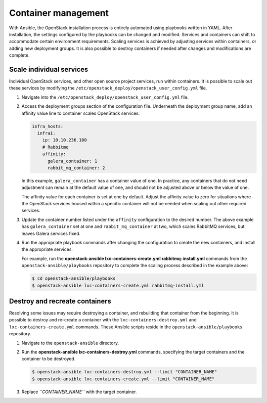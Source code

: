 Container management
====================

With Ansible, the OpenStack installation process is entirely automated
using playbooks written in YAML. After installation, the settings
configured by the playbooks can be changed and modified. Services and
containers can shift to accommodate certain environment requirements.
Scaling services is achieved by adjusting services within containers, or
adding new deployment groups. It is also possible to destroy containers
if needed after changes and modifications are complete.

Scale individual services
~~~~~~~~~~~~~~~~~~~~~~~~~

Individual OpenStack services, and other open source project services,
run within containers. It is possible to scale out these services by
modifying the ``/etc/openstack_deploy/openstack_user_config.yml`` file.

#. Navigate into the ``/etc/openstack_deploy/openstack_user_config.yml``
   file.

#. Access the deployment groups section of the configuration file.
   Underneath the deployment group name, add an affinity value line to
   container scales OpenStack services:

   .. code::

      infra_hosts:
        infra1:
          ip: 10.10.236.100
          # Rabbitmq
          affinity:
            galera_container: 1
            rabbit_mq_container: 2

   In this example, ``galera_container`` has a container value of one.
   In practice, any containers that do not need adjustment can remain at
   the default value of one, and should not be adjusted above or below
   the value of one.

   The affinity value for each container is set at one by default.
   Adjust the affinity value to zero for situations where the OpenStack
   services housed within a specific container will not be needed when
   scaling out other required services.

#. Update the container number listed under the ``affinity``
   configuration to the desired number. The above example has
   ``galera_container`` set at one and ``rabbit_mq_container`` at two,
   which scales RabbitMQ services, but leaves Galera services fixed.

#. Run the appropriate playbook commands after changing the
   configuration to create the new containers, and install the
   appropriate services.

   For example, run the **openstack-ansible lxc-containers-create.yml
   rabbitmq-install.yml** commands from the
   ``openstack-ansible/playbooks`` repository to complete the scaling
   process described in the example above:

   .. code::

      $ cd openstack-ansible/playbooks
      $ openstack-ansible lxc-containers-create.yml rabbitmq-install.yml

Destroy and recreate containers
~~~~~~~~~~~~~~~~~~~~~~~~~~~~~~~

Resolving some issues may require destroying a container, and rebuilding
that container from the beginning. It is possible to destroy and
re-create a container with the ``lxc-containers-destroy.yml`` and
``lxc-containers-create.yml`` commands. These Ansible scripts reside in the
``openstack-ansible/playbooks`` repository.

#. Navigate to the ``openstack-ansible`` directory.

#. Run the **openstack-ansible lxc-containers-destroy.yml** commands,
   specifying the target containers and the container to be destroyed.

   .. code::

      $ openstack-ansible lxc-containers-destroy.yml --limit "CONTAINER_NAME"
      $ openstack-ansible lxc-containers-create.yml --limit "CONTAINER_NAME"

#. Replace *``CONTAINER_NAME``* with the target container.
